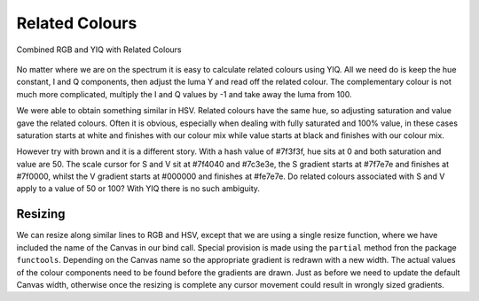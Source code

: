 ===============
Related Colours
===============

.. figure :: ../figures/yiq_related.webp
    :width: 501
    :height: 333 
    :alt: combined rgb and yiq with related colours 
    :align: center
    
    Combined RGB and YIQ with Related Colours 

No matter where we are on the spectrum it is easy to calculate related 
colours using YIQ. All we need do is keep the hue constant, I and Q 
components, then adjust the luma Y and read off the related colour. The 
complementary colour is not much more complicated, multiply the I and Q 
values by -1 and take away the luma from 100.

We were able to obtain something similar in HSV. Related colours have the same 
hue, so adjusting saturation and value gave the related colours. Often
it is obvious, especially when dealing with fully saturated and 100% value,
in these cases saturation starts at white and finishes with our colour mix 
while value starts at black and finishes with our colour mix. 

However try with brown and it is a different story. With a hash value of
#7f3f3f, hue sits at 0 and both saturation and value are 50. The scale cursor
for S and V sit at #7f4040 and #7c3e3e, the S gradient starts at #7f7e7e and 
finishes at #7f0000, whilst the V gradient starts at #000000 and finishes at 
#fe7e7e. Do related colours associated with S and V apply to a value of 50 
or 100? With YIQ there is no such ambiguity.  

Resizing
--------

We can resize along similar lines to RGB and HSV, except that we are using
a single resize function, where we have included the name of the Canvas in
our bind call. Special provision is made using the ``partial`` method fron
the package ``functools``. Depending on the Canvas name so the appropriate
gradient is redrawn with a new width. The actual values of the colour 
components need to be found before the gradients are drawn. Just as before
we need to update the default Canvas width, otherwise once the resizing is 
complete any cursor movement could result in wrongly sized gradients.
